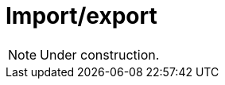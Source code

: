 = Import/export
:page-aliases: {page-version}@manual::configuring/export.adoc

[NOTE]
====
Under construction.
====
